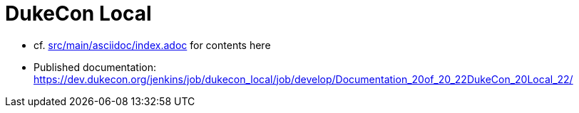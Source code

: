 = DukeCon Local

* cf. link:src/main/asciidoc/index.adoc[] for contents here
* Published documentation: https://dev.dukecon.org/jenkins/job/dukecon_local/job/develop/Documentation_20of_20_22DukeCon_20Local_22/[]
